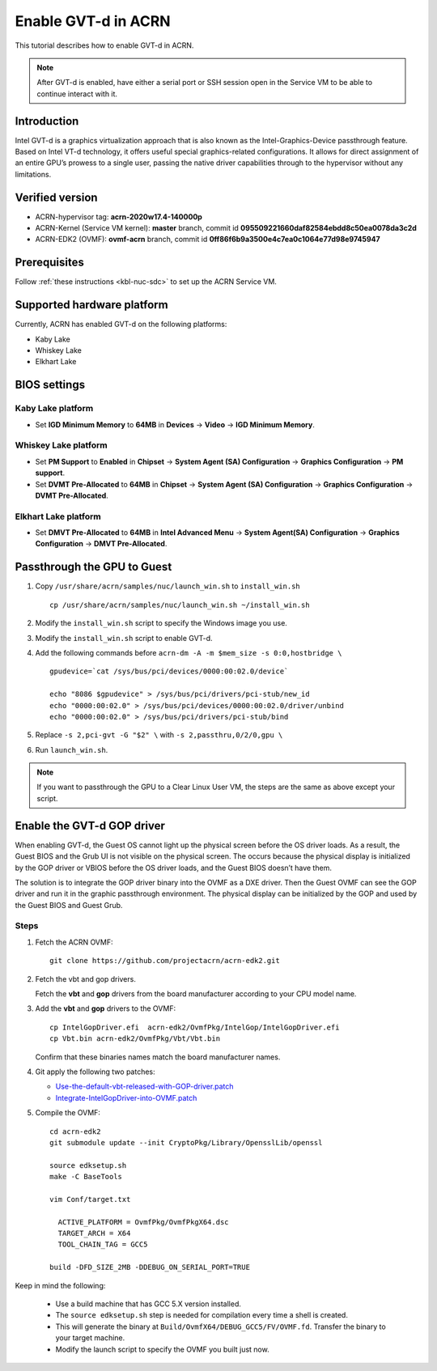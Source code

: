 .. _gpu-passthrough:

Enable GVT-d in ACRN
####################

This tutorial describes how to enable GVT-d in ACRN.

.. note:: After GVT-d is enabled, have either a serial port
   or SSH session open in the Service VM to be able to
   continue interact with it.

Introduction
************

Intel GVT-d is a graphics virtualization approach that is also known as
the Intel-Graphics-Device passthrough feature. Based on Intel VT-d technology, it offers useful special graphics-related configurations.
It allows for direct assignment of an entire GPU’s prowess to a single user,
passing the native driver capabilities through to the hypervisor without any limitations.

Verified version
*****************

- ACRN-hypervisor tag: **acrn-2020w17.4-140000p**
- ACRN-Kernel (Service VM kernel): **master** branch, commit id **095509221660daf82584ebdd8c50ea0078da3c2d**
- ACRN-EDK2 (OVMF): **ovmf-acrn** branch, commit id **0ff86f6b9a3500e4c7ea0c1064e77d98e9745947**

Prerequisites
*************

Follow :ref:`these instructions <kbl-nuc-sdc>` to set up the ACRN Service VM.

Supported hardware platform
***************************

Currently, ACRN has enabled GVT-d on the following platforms:

* Kaby Lake
* Whiskey Lake
* Elkhart Lake

BIOS settings
*************

Kaby Lake platform
==================

* Set **IGD Minimum Memory** to **64MB** in **Devices** → **Video** → **IGD Minimum Memory**.

Whiskey Lake platform
=====================

* Set **PM Support**  to **Enabled** in **Chipset** → **System Agent (SA) Configuration** → **Graphics Configuration** → **PM support**.
* Set **DVMT Pre-Allocated** to **64MB** in **Chipset** → **System Agent (SA) Configuration** → **Graphics Configuration** → **DVMT Pre-Allocated**.

Elkhart Lake platform
=====================

* Set **DMVT Pre-Allocated** to **64MB** in **Intel Advanced Menu** → **System Agent(SA) Configuration** → **Graphics Configuration** → **DMVT Pre-Allocated**.

Passthrough the GPU to Guest
****************************

1. Copy ``/usr/share/acrn/samples/nuc/launch_win.sh`` to ``install_win.sh``

   ::

     cp /usr/share/acrn/samples/nuc/launch_win.sh ~/install_win.sh

#. Modify the ``install_win.sh`` script to specify the Windows image you use.

#. Modify the ``install_win.sh`` script to enable GVT-d.

#. Add the following commands before ``acrn-dm -A -m $mem_size -s 0:0,hostbridge \``

   ::

     gpudevice=`cat /sys/bus/pci/devices/0000:00:02.0/device`

     echo "8086 $gpudevice" > /sys/bus/pci/drivers/pci-stub/new_id
     echo "0000:00:02.0" > /sys/bus/pci/devices/0000:00:02.0/driver/unbind
     echo "0000:00:02.0" > /sys/bus/pci/drivers/pci-stub/bind

#. Replace ``-s 2,pci-gvt -G "$2" \`` with ``-s 2,passthru,0/2/0,gpu \``

#. Run ``launch_win.sh``.

.. note:: If you want to passthrough the GPU to a Clear Linux User VM, the
   steps are the same as above except your script.

Enable the GVT-d GOP driver
***************************

When enabling GVT-d, the Guest OS cannot light up the physical screen before
the OS driver loads. As a result, the Guest BIOS and the Grub UI is not visible on the physical screen. The occurs because the physical display is initialized by the GOP driver or VBIOS before the OS driver loads, and the Guest BIOS doesn’t have them.

The solution is to integrate the GOP driver binary into the OVMF as a DXE
driver. Then the Guest OVMF can see the GOP driver and run it in the graphic
passthrough environment. The physical display can be initialized
by the GOP and used by the Guest BIOS and Guest Grub.

Steps
=====

1. Fetch the ACRN OVMF:

   ::

     git clone https://github.com/projectacrn/acrn-edk2.git

#. Fetch the vbt and gop drivers.

   Fetch the **vbt** and **gop** drivers from the board manufacturer according to your CPU model name.

#. Add the **vbt** and **gop** drivers to the OVMF:

   ::

     cp IntelGopDriver.efi  acrn-edk2/OvmfPkg/IntelGop/IntelGopDriver.efi
     cp Vbt.bin acrn-edk2/OvmfPkg/Vbt/Vbt.bin

   Confirm that these binaries names match the board manufacturer names.

#. Git apply the following two patches:

   * `Use-the-default-vbt-released-with-GOP-driver.patch <../_static/downloads/Use-the-default-vbt-released-with-GOP-driver.patch>`_

   * `Integrate-IntelGopDriver-into-OVMF.patch <../_static/downloads/Integrate-IntelGopDriver-into-OVMF.patch>`_

#. Compile the OVMF:

   ::

     cd acrn-edk2
     git submodule update --init CryptoPkg/Library/OpensslLib/openssl

     source edksetup.sh
     make -C BaseTools

     vim Conf/target.txt

       ACTIVE_PLATFORM = OvmfPkg/OvmfPkgX64.dsc
       TARGET_ARCH = X64
       TOOL_CHAIN_TAG = GCC5

     build -DFD_SIZE_2MB -DDEBUG_ON_SERIAL_PORT=TRUE

Keep in mind the following:

   -  Use a build machine that has GCC 5.X version installed.

   -  The ``source edksetup.sh`` step is needed for compilation every time
      a shell is created.

   -  This will generate the binary at
      ``Build/OvmfX64/DEBUG_GCC5/FV/OVMF.fd``. Transfer the binary to
      your target machine.

   -  Modify the launch script to specify the OVMF you built just now.